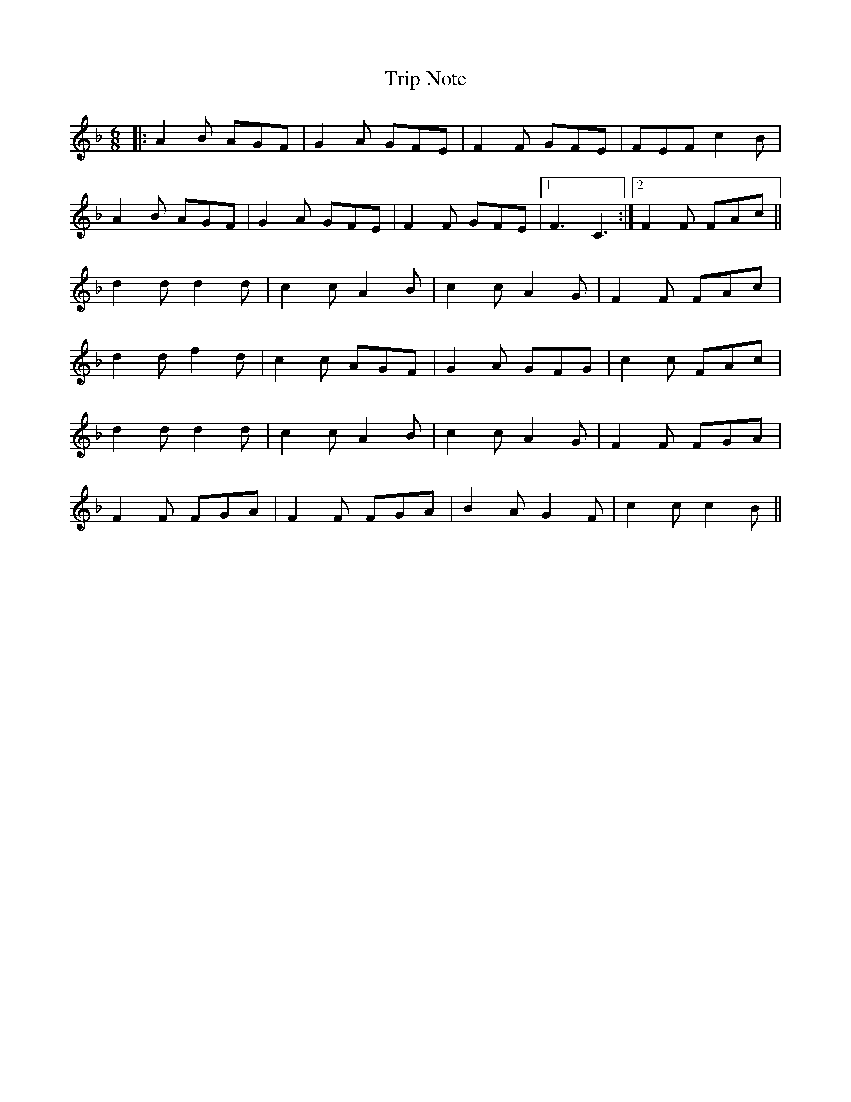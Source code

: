 X: 40911
T: Trip Note
R: jig
M: 6/8
K: Fmajor
|:A2B AGF|G2A GFE|F2F GFE|FEF c2B|
A2B AGF|G2A GFE|F2F GFE|1 F3 C3:|2 F2F FAc||
d2d d2d|c2c A2B|c2c A2G|F2F FAc|
d2d f2d|c2c AGF|G2A GFG|c2c FAc|
d2d d2d|c2c A2B|c2c A2G|F2F FGA|
F2F FGA|F2F FGA|B2A G2F|c2c c2B||

